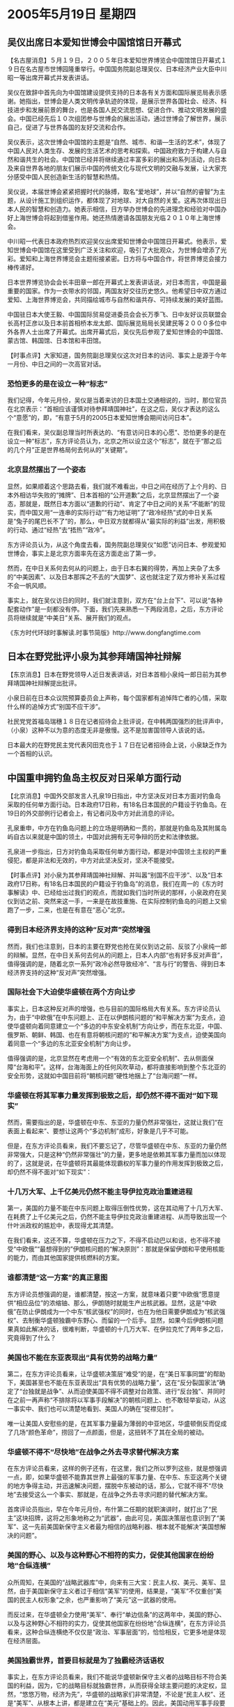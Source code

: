 # -*- org -*-

# Time-stamp: <2011-08-02 22:21:54 Tuesday by ldw>

#+OPTIONS: ^:nil author:nil timestamp:nil creator:nil

#+STARTUP: indent

*  2005年5月19日 星期四

** 吴仪出席日本爱知世博会中国馆馆日开幕式

【名古屋消息】５月１９日，２００５年日本爱知世界博览会中国馆馆日开幕式１９日在名古屋市世博园隆重举行。中国国务院副总理吴仪、日本经济产业大臣中川昭一等出席开幕式并发表讲话。

吴仪在致辞中首先向为中国馆建设提供支持的日本各有关方面和国际展览局表示感谢。她指出，世博会是人类文明传承轨迹的体现，是展示世界各国社会、经济、科技进步和发展前景的舞台，也是各国人民交流思想、促进合作、推动文明发展的盛会。中国已经先后１０次组团参与世博会的展出活动，通过世博会了解世界，展示自己，促进了与世界各国的友好交流和合作。

吴仪表示，这次世博会中国馆的主题是“自然、城市、和谐—生活的艺术”，体现了中国人民对人类生存、发展的生活艺术的思考和探索。中国政府致力于构建人与自然和谐共生的社会。中国馆已经并将继续通过丰富多彩的展出和系列活动，向日本及来自世界各地的朋友们展示中国的传统文化与现代文明的交融与发展，让大家充分感受中国人民创造新生活的智慧和热情。

吴仪说，本届世博会紧紧把握时代的脉搏，取名“爱地球”，并以“自然的睿智”为主题，从设计施工到组织运作，都体现了对地球、对大自然的关爱。这再次体现出日本人民的智慧和创造力。她表示相信，日方举办世博会的先进理念和经验对中国办好上海世博会将起到借鉴作用。她还热情邀请各国朋友光临２０１０年上海世博会。

中川昭一代表日本政府热烈欢迎吴仪出席爱知世博会中国馆日开幕式。他表示，爱知世博会中国馆在这里受到广泛关注和欢迎，吸引了大批观众，为世博会增添了光彩。爱知和上海世界博览会主题衔接紧密。日方将与中国合作，将世界博览会接力棒传递好。

日本世界博览协会会长丰田章一郎在开幕式上发表讲话说，对日本而言，中国是最重要的国家。作为一衣带水的邻国，两国友好交往历史悠久。他希望日中双方通过爱知、上海世界博览会，共同描绘城市与自然和谐共存、可持续发展的美好蓝图。

中国驻日本大使王毅、中国国际贸易促进委员会会长万季飞、日中友好议员联盟会长高村正彦以及日本前首相桥本龙太郎、国际展览局局长吴建民等２０００多位中外各界人士出席了开幕式。出席开幕式后，吴仪先后参观了爱知世博会的中国馆、蒙古馆、韩国馆、日本馆和丰田馆。



【时事点评】大家知道，国务院副总理吴仪这次对日本的访问、事实上是源于今年一月份、中日之间的一次高官对话。

*** 恐怕更多的是在设立一种“标志”

我们记得，今年元月份，吴仪是当着来访的日本国土交通相说的，当时，那位官员在北京表示：“首相应该谨慎对待参拜靖国神社”，在这之后，吴仪才表达的这么个“意愿”的，即，“有意于5月的2005日本爱知世博会期间访问日本”。

在我们看来，吴仪副总理当时所表达的、“有意访问日本的心愿”、恐怕更多的是在设立一种“标志”，东方评论员认为，北京之所以设立这个“标志”，就在于“那之后的几个月”正是世界格局何去何从的“关键期”。

*** 北京显然摆出了一个姿态

显然，如果顺着这个思路去看，我们就不难看出，中日之间在经历了上个月的、日本外相访华失败的“摊牌”、日本首相的“公开道歉”之后，北京显然摆出了一个姿态，那就是，既然日本方面以“道歉的行动”、肯定了中日之间的关系“不能断”的现实，而中国又用“一连串的实际行动”“有力地证明”了“政冷经热”式的中日关系是“兔子的尾巴长不了”的，那么，中日双方就都得从“最实际的利益”出发，用积极的行动、通过“经热”去“捂热”“政冷”。

东方评论员认为，从这个角度去看，国务院副总理吴仪“如愿”访问日本、参观爱知世博会，事实上是北京方面率先在这方面走出了第一步。

然而，在中日关系何去何从的问题上，由于日本右翼的得势，再加上夹杂了太多的“中美因素”、以及日本那挥之不去的“大国梦”、这也就注定了双方修补关系过程不会一帆风顺。

事实上，就在吴仪访日的同时，我们就注意到，双方在“台上台下”、可以说“各种配套动作”是一刻都没有停。下面，我们先来熟悉一下两段消息，之后，东方评论员将继续就是“中美日”关系、展开我们的观点。

《东方时代环球时事解读.时事节简版》http://www.dongfangtime.com

** 日本在野党批评小泉为其参拜靖国神社辩解

【东京消息】日本在野党领导人近日发表讲话，对日本首相小泉纯一郎日前为其参拜靖国神社辩解提出批评。

小泉日前在日本众议院预算委员会上声称，每个国家都有追悼阵亡者的心情，采取什么样的追悼方式“别国不应干涉”。

社民党党首福岛瑞穗１８日在记者招待会上批评说，在中韩两国强烈的批评声中，（小泉）这种不以为意的态度无非是傲慢。这不是加害国领导人该说的话。

日本最大的在野党民主党代表冈田克也于１７日在记者招待会上说，小泉缺乏作为一个首相的认识。

** 中国重申拥钓鱼岛主权反对日采单方面行动

【北京消息】中国外交部发言人孔泉19日指出，中方坚决反对日本方面对钓鱼岛采取的任何单方面行动。日本政府17日称，有18名日本国民的户籍设于钓鱼岛。在19日的外交部例行记者会上，有记者问及中方对此消息的评论。

孔泉重申，中方在钓鱼岛问题上的立场是明确和一贯的，那就是钓鱼岛及其附属岛屿自古以来就是中国的领土，中国对此拥有无可争辩的历史和法律依据。

孔泉进一步指出，日方对钓鱼岛采取任何单方面行动，都是对中国领土主权的严重侵犯，都是非法和无效的，中方对此坚决反对，坚决不能接受。



【时事点评】对小泉为其参拜靖国神社辩解、并叫嚣“别国不应干涉”、以及“日本政府17日称，有18名日本国民的户籍设于钓鱼岛”的消息，我们在周一的《东方时事解读》中、已经给出过我们的观点，而就如我们当时所说的那样，小泉政府在吴仪到访之前、突然来这一手，一来是在故技重施、在实际控制钓鱼岛的问题上又偷跑了一步，二来，也是在有意在“恶心”北京。

*** 得到日本经济界支持的这种“反对声”突然增强

然而，我们也注意到，日本的主要在野党也抢在吴仪到访之前、反驳了小泉纯一郎的辩解。显然，在中日关系何去何从的问题上，日本人内部“也有好多反对声音”，值得强调的是，随着北京一系列“政冷必然导致经冷”、“言与行”的警告、得到日本经济界支持的这种“反对声”突然增强。


*** 国际社会下大迫使华盛顿在两个方向让步

事实上，日本这种反对声的增强，也与目前的国际格局大有关系。东方评论员认为，由于“中欧俄”在中东问题上、正在以伊朗核问题的“和平解决方案”为支点，迫使华盛顿向着同意建立一个“多边的中东安全机制“方向让步，而在东北亚，中国、俄罗斯、朝鲜、韩国、也在有意将朝核问题的”和平解决方案”为支点，迫使美国向着同意一个“多边的东北亚安全机制”方向让步。

值得强调的是，北京显然在考虑用一个“有效的东北亚安全机制”、去从侧面保障“台海和平”。这样，台海海面上的任何风吹草动，都将直接影响到整个东北亚的安全形势，这就如中国目前将“朝核问题”硬性地捆上了“台海问题”一样。

*** 华盛顿在将其军事力量发挥到极致之后，却仍然不得不面对“如下现实”

然而，需要指出的是，华盛顿在中东、东亚的力量仍然非常强壮，这就让我们“在表面上看起来”、要想让这两个“多边机制”成形，好象是几乎不可能。

但是，在东方评论员看来，我们不要忘记了，尽管华盛顿在中东、东亚的力量仍然非常强大，只是这种“仍然非常强壮”的力量，更多地是依赖其军事力量而加以体现的了，这就是说，在华盛顿将其最能体现霸权的军事力量的作用发挥到极致之后，却仍然不得不面对“如下现实”：

*** 十几万大军、上千亿美元仍然不能主导伊拉克政治重建进程

第一，美国的力量不能在中东问题上取得压倒性优势，这在其动用了十几万大军、在耗费了上千亿美元之后，仍然不能主导伊拉克政治重建进程、从而导致出现一个什叶派政权的尴尬中，表现得尤其清楚。

在我们看来，这还不算，华盛顿在压力之下，不得不启动巴以和谈，也不得不接受“中欧俄”“最想得到的”伊朗核问题的“解决原则”：那就是保留伊朗和平使用核能的能力，而由其他国家提供核燃料的方案。

*** 谁都清楚“这一方案”的真正意图

东方评论员想强调的是，谁都清楚，按这一方案，就意味着只要“中欧俄”愿意提供“相应品位”的浓缩铀、那么，伊朗随时就能生产出核武器。显然，这是“中欧俄”在防止伊朗成为一个中东“核武强权”的同时，也在为他日需要伊朗成为“核武强权”、去制衡华盛顿独霸中东野心、而留的一个后手。显然，如果今后伊朗核问题果真如此解决的话，很难判断，华盛顿的十几万大军、在伊拉克忙了两年多之后，究竟得到了什么？


*** 美国也不能在东亚表现出“具有优势的战略力量”


第二，在东方评论员看来，让华盛顿决策层“难受”的是，在“美日军事同盟”的帮助下，美国甚至也不能在东亚表现出“具有优势的战略力量”，这在“反分裂国家法”确定了“台独就是战争”、从而迫使美国不得不调整对台政策、进行“反台独”、并同时在之前一再声称“不排除将以军事手段解决”的朝核问题上、也不敢轻举妄动，从这一事实中、我们也可以清楚地看到、美国人的确在“捉襟见肘”。

唯一让美国人安慰些的是，在其军事力量最为薄弱的中亚地区，华盛顿倒反而促成了几场“颜色革命”，捞回了一点颜面，但是，这扭转不了其在全局的被动。

*** 华盛顿不得不“尽快地”在战争之外去寻求替代解决方案

在东方评论员看来，这样的例子还有，在这里，我们之所以罗列这些，就是想强调一点，即，如果华盛顿不能靠其世界上最强的军事力量、在中东、东亚这两个关键的地方争得主动，并迅速解决问题，摆脱中东被动的话，那么，它就不得不“尽快地”去接受这么一个事实、那就是，在战争之外去寻求问题的替代解决方案。

首席评论员指出，早在今年元月份，布什第二任期的就职演讲时，就打出了“民主”这块招牌，这将之形象地称之为“武器”，由此可见，美国决策层也意识到了“美军”、这一先前美国新保守主义者最为相信的战略利器、根本就不能解决“美国想解决的问题”。

*** 美国的野心、以及与这种野心不相符的实力，促使其他国家在纷纷地“合纵连横”

众所周知，在美国的“战略武器库”中，向来有三大宝：民主人权、美元、美军、显然，由于美国新保守主义者过于相信“美军”的使用，结果是，“美军”不仅重创“美国的民主人权形象”之余，也严重影响了“美元”这一武器的使用。

而反过来，在华盛顿全力使用“美军”、奉行“单边信条”的这两年中，美国的野心、以及与这种野心不相符的实力，促使其他国家在纷纷地“合纵连横”，在东方评论员看来，这种合纵连横绝不仅仅是“政治、军事层面”的，恰恰相反，它更多地是体现在经济层面。


*** 美国独霸世界，首要目标就是为了独霸经济话语权

事实上，在东方评论员看来，我们不能说华盛顿新保守主义者的战略目标不符合美国的利益，因为，它的战略目标就独霸世界，从而获得全球主要问题的决定权，显然，“悠悠万物，经济为先”，华盛顿的战略家们非常清楚，不论是“民主人权”、还是“美军”、从根本上讲，都是建立在“美元”基础上的。因此，美国动用军事手段要独霸世界，首要目标就是为了独霸经济话语权。


*** “美元”所代表的美国经济霸权，事实上已经面对着众多的冲击

然而，也就在在过去的两年中，特别是今年以来，“美元”所代表的美国经济霸权，事实上已经面对着众多的冲击，这中间，最具代表性的是三个方向，一是欧洲经济体（包括俄罗斯）正在整合，二是亚洲经济体（包括俄罗斯远东地区）也在整合之中；最后，就是美国的后院，南美洲、也在以一种“有别于”美国愿望的方式、在试图重新寻找经济出路。


显然，在“美军”不能解决问题之后，事实上，美国的中东战略、与其“最先的计划”相比，事实上已经陷于了停顿状态。东方评论员认为，随着华盛顿的“无力用兵”，美国的霸权、自然也就到了“心有余而力不足”的地步。

*** 美国的“自私性”、事实上“同时侵害了”其“盟友与对手”的核心利益

还有一点，东方评论员觉得必须强调的是，由于美国全球战略目标的“自私性”、事实上、它“同时侵害了”其“盟友与对手”的核心利益，这就给美国的“盟友和对手”以时间和空间，去考虑“各自的出路”。这一点，在“中美日”三者之间的复杂关系中，体现得特别鲜明！

在西太平洋地区，美国认为最大的挑战争来自中国，这不错，事实上，在东方评论员看来，北京现在也正在凭借自己的经济、政治影响力、一点点地通过与周围国家的整合，正在慢慢地排挤美国在这一地区的影响力。东方评论员认为，在这一点上、在韩国的身上、表现得特别明显。


*** 对华盛顿的决策者而言，让日本迅速军国化，代价是现实的，也是十分巨大的

华盛顿决策层非常清楚，让“日本军事主义”去全面承担来自中国的压力不是不可以，但是，由于中国背靠欧亚大陆，而日本却完全是个海水环绕的岛国，因此，对华盛顿的决策者而言，让日本迅速军国化，代价是现实的，也是十分巨大的，这种“现实性”表现在日本一定会“倾一国之力”、重点发展海上军事力量、和核战略力量，以拿回一直在美国海军手里掐着的海上生命线，从而挑战美国的海上霸权。这样一来，也许日本还没有伤着中国、而首先就会伤着美国自己。

*** 日本用“炸弹”和“商品”两次袭击过美国人

可以肯定的是，美国海军离开日本军港的那天起，必然标志着美国海上霸权的结束，自然也就标志着美国全球霸权的结束。在东方评论员看来，日本是世界上唯一两次攻击过美国的国家，一次是二战期间，第二次，是80年代后期，美国经济处于调整期间，日本商品狂攻美国市场，一时间里，日本的生产商在用汽车等日本产品在美国攻城掠地，另一方面，日本庞大的资金、在用日元买进美国资产、这其中甚至有美国人心中的标志物、比如洛克菲勒中心、和夏威胰海滩。

不难看出，曾经遭到日本分别用“炸弹”和“商品”、进行过两次袭击的美国人，是绝不愿意撤出日本、绝不愿意撤出东亚的，众所周知、驻日美军的最主要任务、从来就不是准备同前苏联和中国打仗的，而恰恰就是为了严密控制日本的一举一动。

*** 日本仍然有用炸弹和商品再次袭击美国的潜力

在东方评论员看来，日本仍然有用炸弹和商品再次袭击美国的潜力，也正是日本具有这种潜力，这就决定了华盛顿在严防中国的同时，也绝不会主动地、现在就让日本成为一个足以挑战自己海上军事霸权的“正常国家”；

与此同时，在日本拒彻底清算历史问题、消除重走军国主义“危险老路”的情况下，中国、韩国也不会养虎为患地、去支持日本成为一个“正常国家”的。

*** 在这种双重限制下，日本恐怕只能走与亚洲经济一体化的道路

东方评论员认为，在这种双重限制下，日本在无望通过走上军国主义“这条快车道”、快速成为“正常国家”的情况下、在没有能力保护自己的经济政策，和海上运输线的时候，为了摆脱欧美经济对自己的双重夹击，恐怕只能走与亚洲经济一体化的道路、依托亚洲国家去与欧美经济相周旋。

事实上，在我们看来，由于华盛顿对日本的军国主义也极其警惕，因此，在很大程度上，美国人之所以在中日之间竭尽全力地、钉钉子、插楔子，最主要的目的正是为了破坏这个“亚洲经济一体化”、从而从根本上遏制中国的崛起、并继续控制日本。

*** 北京派吴仪去日本“交换看法”的宏观背景

在我们看来，这恐怕也正是北京派吴仪去日本“交换看法”、发出准备以“中日经济合作”促进“中日政治和解”之信号的宏观背景。我们注意到，尽管小泉纯一郎仍然在钓鱼岛问题上“搞小动作”、在历史问题上“念歪经”，然而，在中国政府“已经用行动”证明了自己“可以承受一个完全破裂的中日关系”之后，从小泉纯一郎“被迫道歉”一事来看，日本政府“也已经用行动”证明了自己“不能承受一个完全破裂的中日关系”。

东方评论员认为，有了这一层“认识”之后，那么，中日间的许多问题也就有了“改善的基础”，如此一来，北京自然也就愿意通过这次定位在“交换看法”层次上的访问，尝试一下，在日本“军国梦”事实上没有出路的情况下，想看看日本政府是否充分地认识了这一点，也想看看到底能不能用“经热”捂热“政冷”的局面。


有消息说，十八日下午召开的二00五年亚洲纺织服装发展福州高峰论坛上，来自日本、韩国及内地、香港、台湾地区的纺织服装界代表签署《亚洲纺织服装发展福州高峰论坛联合宣言》，并探讨亚洲国家加强合作的初步构想。

显然，在东方经济评论员看来，中日韩纺织行业的这次“联合宣言”、将使得三国的“各自优势”得到具体的分工、和充分地发挥。事实上，就结果而言，这次论坛取得的成果，实际上已经为亚洲国家“经济一体”、提供了一个“中日韩可以共赢”的“实例”。

在东方评论员看来，通过这个实例，我们可以看到、中日之间在经济层面的密切关系、是“有可能”促进政治关系改善的。然而，这只是种“可能性”。

下面，我们一起通过报道了解一下相关情况，之后，东方评论员就“中日关系”的走向，还想说几句！

《东方时代环球时事解读.时事节简版》http://www.dongfangtime.com
